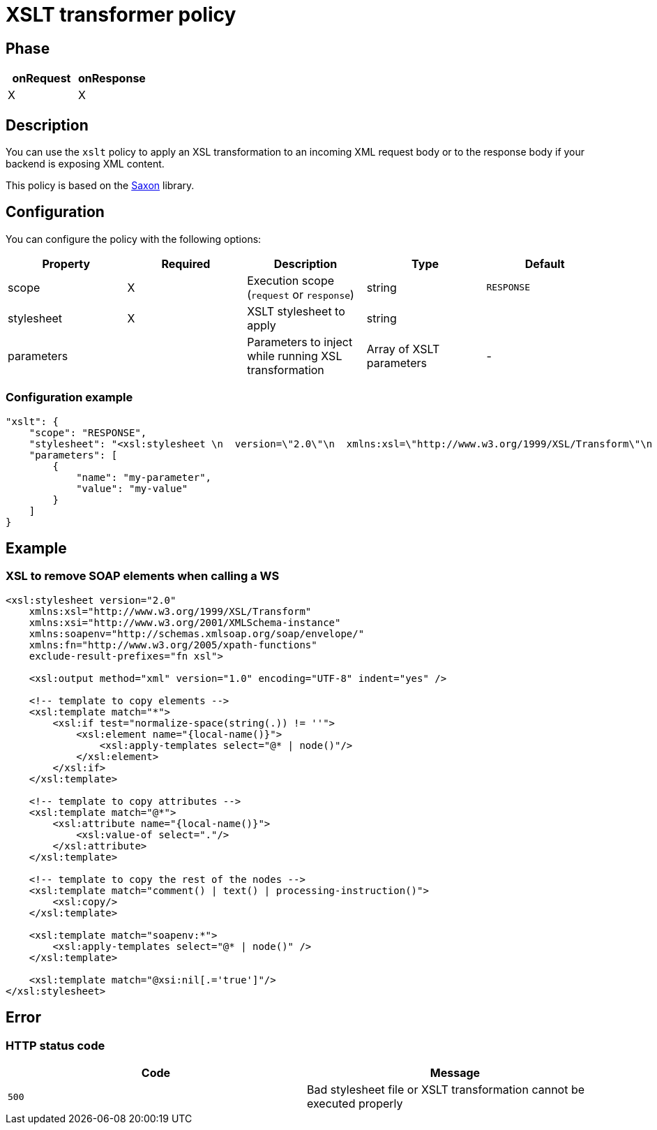 = XSLT transformer policy

ifdef::env-github[]
image:https://img.shields.io/github/watchers/gravitee-io/gravitee-policy-xslt.svg?style=social&maxAge=2592000)["GitHub", link="https://github.com/gravitee-io/gravitee-policy-xslt"]
image:https://ci.gravitee.io/buildStatus/icon?job=gravitee-io/gravitee-policy-xslt/master["Build status", link="https://ci.gravitee.io/job/gravitee-io/job/gravitee-policy-xslt/"]
image:https://badges.gitter.im/Join Chat.svg["Gitter", link="https://gitter.im/gravitee-io/gravitee-io?utm_source=badge&utm_medium=badge&utm_campaign=pr-badge&utm_content=badge"]
endif::[]

== Phase

[cols="2*", options="header"]
|===
^|onRequest
^|onResponse

^.^| X
^.^| X

|===

== Description

You can use the `xslt` policy to apply an XSL transformation to an incoming XML request body
or to the response body if your backend is exposing XML content.

This policy is based on the https://sourceforge.net/projects/saxon/[Saxon^] library.

== Configuration

You can configure the policy with the following options:

|===
|Property |Required |Description |Type |Default

.^|scope
^.^|X
|Execution scope (`request` or `response`)
^.^|string
^.^|`RESPONSE`

.^|stylesheet
^.^|X
|XSLT stylesheet to apply
^.^|string
^.^|

.^|parameters
|
|Parameters to inject while running XSL transformation
^.^|Array of XSLT parameters
^.^|-

|===

=== Configuration example

[source, json]
----
"xslt": {
    "scope": "RESPONSE",
    "stylesheet": "<xsl:stylesheet \n  version=\"2.0\"\n  xmlns:xsl=\"http://www.w3.org/1999/XSL/Transform\"\n  xmlns:xsi=\"http://www.w3.org/2001/XMLSchema-instance\"   xmlns:soapenv=\"http://schemas.xmlsoap.org/soap/envelope/\" xmlns:fn=\"http://www.w3.org/2005/xpath-functions\" exclude-result-prefixes=\"fn xsl\">\n  <xsl:output method=\"xml\" version=\"1.0\" encoding=\"UTF-8\" indent=\"yes\"/>\n\n  <!-- template to copy elements -->\n    <xsl:template match=\"*\">\n<xsl:if test=\"normalize-space(string(.)) != ''\">\n        <xsl:element name=\"{local-name()}\">\n            <xsl:apply-templates select=\"@* | node()\"/>\n        </xsl:element>\n</xsl:if>\n    </xsl:template>\n\n    <!-- template to copy attributes -->\n    <xsl:template match=\"@*\">\n        <xsl:attribute name=\"{local-name()}\">\n            <xsl:value-of select=\".\"/>\n        </xsl:attribute>\n    </xsl:template>\n\n    <!-- template to copy the rest of the nodes -->\n    <xsl:template match=\"comment() | text() | processing-instruction()\">\n        <xsl:copy/>\n    </xsl:template>\n\n  <xsl:template match=\"soapenv:*\">\n    <xsl:apply-templates select=\"@* | node()\" />\n  </xsl:template>\n\n  <xsl:template match=\"@xsi:nil[.='true']\"/>\n</xsl:stylesheet>",
    "parameters": [
        {
            "name": "my-parameter",
            "value": "my-value"
        }
    ]
}
----

== Example

=== XSL to remove SOAP elements when calling a WS

[source, xml]
----
<xsl:stylesheet version="2.0"
    xmlns:xsl="http://www.w3.org/1999/XSL/Transform"
    xmlns:xsi="http://www.w3.org/2001/XMLSchema-instance"
    xmlns:soapenv="http://schemas.xmlsoap.org/soap/envelope/"
    xmlns:fn="http://www.w3.org/2005/xpath-functions"
    exclude-result-prefixes="fn xsl">

    <xsl:output method="xml" version="1.0" encoding="UTF-8" indent="yes" />

    <!-- template to copy elements -->
    <xsl:template match="*">
        <xsl:if test="normalize-space(string(.)) != ''">
            <xsl:element name="{local-name()}">
                <xsl:apply-templates select="@* | node()"/>
            </xsl:element>
        </xsl:if>
    </xsl:template>

    <!-- template to copy attributes -->
    <xsl:template match="@*">
        <xsl:attribute name="{local-name()}">
            <xsl:value-of select="."/>
        </xsl:attribute>
    </xsl:template>

    <!-- template to copy the rest of the nodes -->
    <xsl:template match="comment() | text() | processing-instruction()">
        <xsl:copy/>
    </xsl:template>

    <xsl:template match="soapenv:*">
        <xsl:apply-templates select="@* | node()" />
    </xsl:template>

    <xsl:template match="@xsi:nil[.='true']"/>
</xsl:stylesheet>
----

== Error

=== HTTP status code

|===
|Code |Message

.^| ```500```
| Bad stylesheet file or XSLT transformation cannot be executed properly

|===
